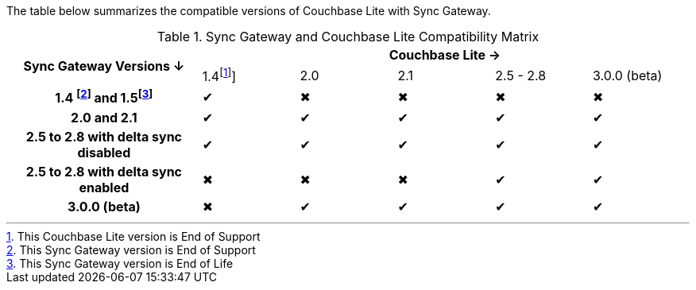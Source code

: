 // Inclusion for use in master topics -- shows compatibility of Couchbase Lite and SGW.
ifndef::fn-eos-cbl[]
:fn-eos-cbl: pass:q,a[footnote:eos-cbl[This Couchbase Lite version is End of Support]]]
endif::[]

ifndef::fnref-eos-cbl[]
:fnref-eos-cbl: footnote:eos-cbl[]
endif::[]

ifndef::fn-eol-sgw[]
:fn-eol-sgw: pass:q,a[footnote:eol-sgw[This Sync Gateway version is End of Life]]
endif::[]

ifndef::fnref-eol-sgw[]
:fnref-eol-sgw: footnote:eol-sgw[]
endif::[]

ifndef::fn-eos-sgw[]
:fn-eos-sgw: pass:q,a[footnote:eos-sgw[This Sync Gateway version is End of Support]]
endif::[]

ifndef::fnref-eos-sgw[]
:fnref-eos-sgw: footnote:eos-sgw[]
endif::[]

The table below summarizes the compatible versions of Couchbase Lite with Sync Gateway.

.Sync Gateway and Couchbase Lite Compatibility Matrix
[cols="2,^1,^1,^1,^1,^1"]
|===

.2+^h| Sync Gateway Versions ↓
5+h| Couchbase Lite →

^| 1.4{fn-eos-cbl}
^| 2.0
^| 2.1
^| 2.5 - 2.8
^| 3.0.0 (beta)

h| 1.4 {fn-eos-sgw} and 1.5{fn-eol-sgw}
| ✔
| ✖
| ✖
| ✖
| ✖

h| 2.0 and 2.1
| ✔
| ✔
| ✔
| ✔
| ✔

h| 2.5 to 2.8 with delta sync disabled
| ✔
| ✔
| ✔
| ✔
| ✔

h| 2.5 to 2.8 with delta sync enabled
| ✖
| ✖
| ✖
| ✔
| ✔

h| 3.0.0 (beta)
| ✖
| ✔
| ✔
| ✔
| ✔

|===
